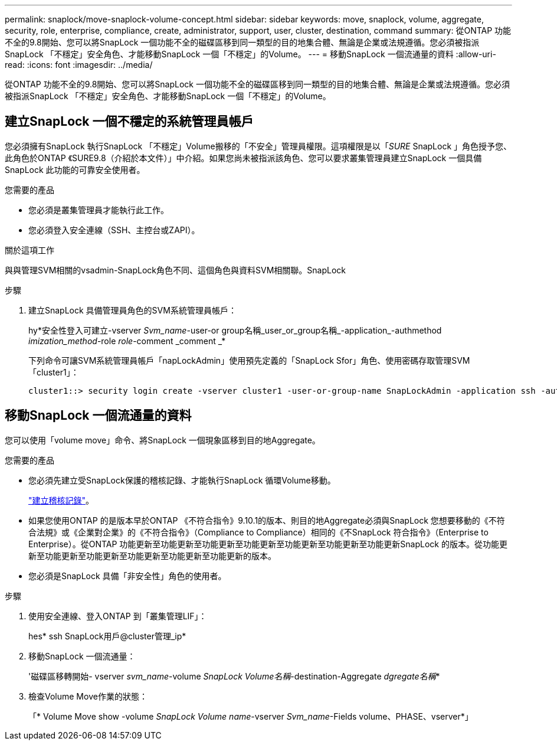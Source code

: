---
permalink: snaplock/move-snaplock-volume-concept.html 
sidebar: sidebar 
keywords: move, snaplock, volume, aggregate, security, role, enterprise, compliance, create, administrator, support, user, cluster, destination, command 
summary: 從ONTAP 功能不全的9.8開始、您可以將SnapLock 一個功能不全的磁碟區移到同一類型的目的地集合體、無論是企業或法規遵循。您必須被指派SnapLock 「不穩定」安全角色、才能移動SnapLock 一個「不穩定」的Volume。 
---
= 移動SnapLock 一個流通量的資料
:allow-uri-read: 
:icons: font
:imagesdir: ../media/


[role="lead"]
從ONTAP 功能不全的9.8開始、您可以將SnapLock 一個功能不全的磁碟區移到同一類型的目的地集合體、無論是企業或法規遵循。您必須被指派SnapLock 「不穩定」安全角色、才能移動SnapLock 一個「不穩定」的Volume。



== 建立SnapLock 一個不穩定的系統管理員帳戶

您必須擁有SnapLock 執行SnapLock 「不穩定」Volume搬移的「不安全」管理員權限。這項權限是以「_SURE_ SnapLock 」角色授予您、此角色於ONTAP 《SURE9.8（介紹於本文件）」中介紹。如果您尚未被指派該角色、您可以要求叢集管理員建立SnapLock 一個具備SnapLock 此功能的可靠安全使用者。

.您需要的產品
* 您必須是叢集管理員才能執行此工作。
* 您必須登入安全連線（SSH、主控台或ZAPI）。


.關於這項工作
與與管理SVM相關的vsadmin-SnapLock角色不同、這個角色與資料SVM相關聯。SnapLock

.步驟
. 建立SnapLock 具備管理員角色的SVM系統管理員帳戶：
+
hy*安全性登入可建立-vserver _Svm_name_-user-or group名稱_user_or_group名稱_-application_-authmethod _imization_method_-role _role_-comment _comment _*

+
下列命令可讓SVM系統管理員帳戶「napLockAdmin」使用預先定義的「SnapLock Sfor」角色、使用密碼存取管理SVM「cluster1」：

+
[listing]
----
cluster1::> security login create -vserver cluster1 -user-or-group-name SnapLockAdmin -application ssh -authmethod password -role snaplock
----




== 移動SnapLock 一個流通量的資料

您可以使用「volume move」命令、將SnapLock 一個現象區移到目的地Aggregate。

.您需要的產品
* 您必須先建立受SnapLock保護的稽核記錄、才能執行SnapLock 循環Volume移動。
+
link:create-audit-log-task.html["建立稽核記錄"]。

* 如果您使用ONTAP 的是版本早於ONTAP 《不符合指令》9.10.1的版本、則目的地Aggregate必須與SnapLock 您想要移動的《不符合法規》或《企業對企業》的《不符合指令》（Compliance to Compliance）相同的《不SnapLock 符合指令》（Enterprise to Enterprise）。從ONTAP 功能更新至功能更新至功能更新至功能更新至功能更新至功能更新至功能更新SnapLock 的版本。從功能更新至功能更新至功能更新至功能更新至功能更新至功能更新的版本。
* 您必須是SnapLock 具備「非安全性」角色的使用者。


.步驟
. 使用安全連線、登入ONTAP 到「叢集管理LIF」：
+
hes* ssh SnapLock用戶@cluster管理_ip*

. 移動SnapLock 一個流通量：
+
'磁碟區移轉開始- vserver _svm_name_-volume _SnapLock Volume名稱_-destination-Aggregate _dgregate名稱_*

. 檢查Volume Move作業的狀態：
+
「* Volume Move show -volume _SnapLock Volume name_-vserver _Svm_name_-Fields volume、PHASE、vserver*」


